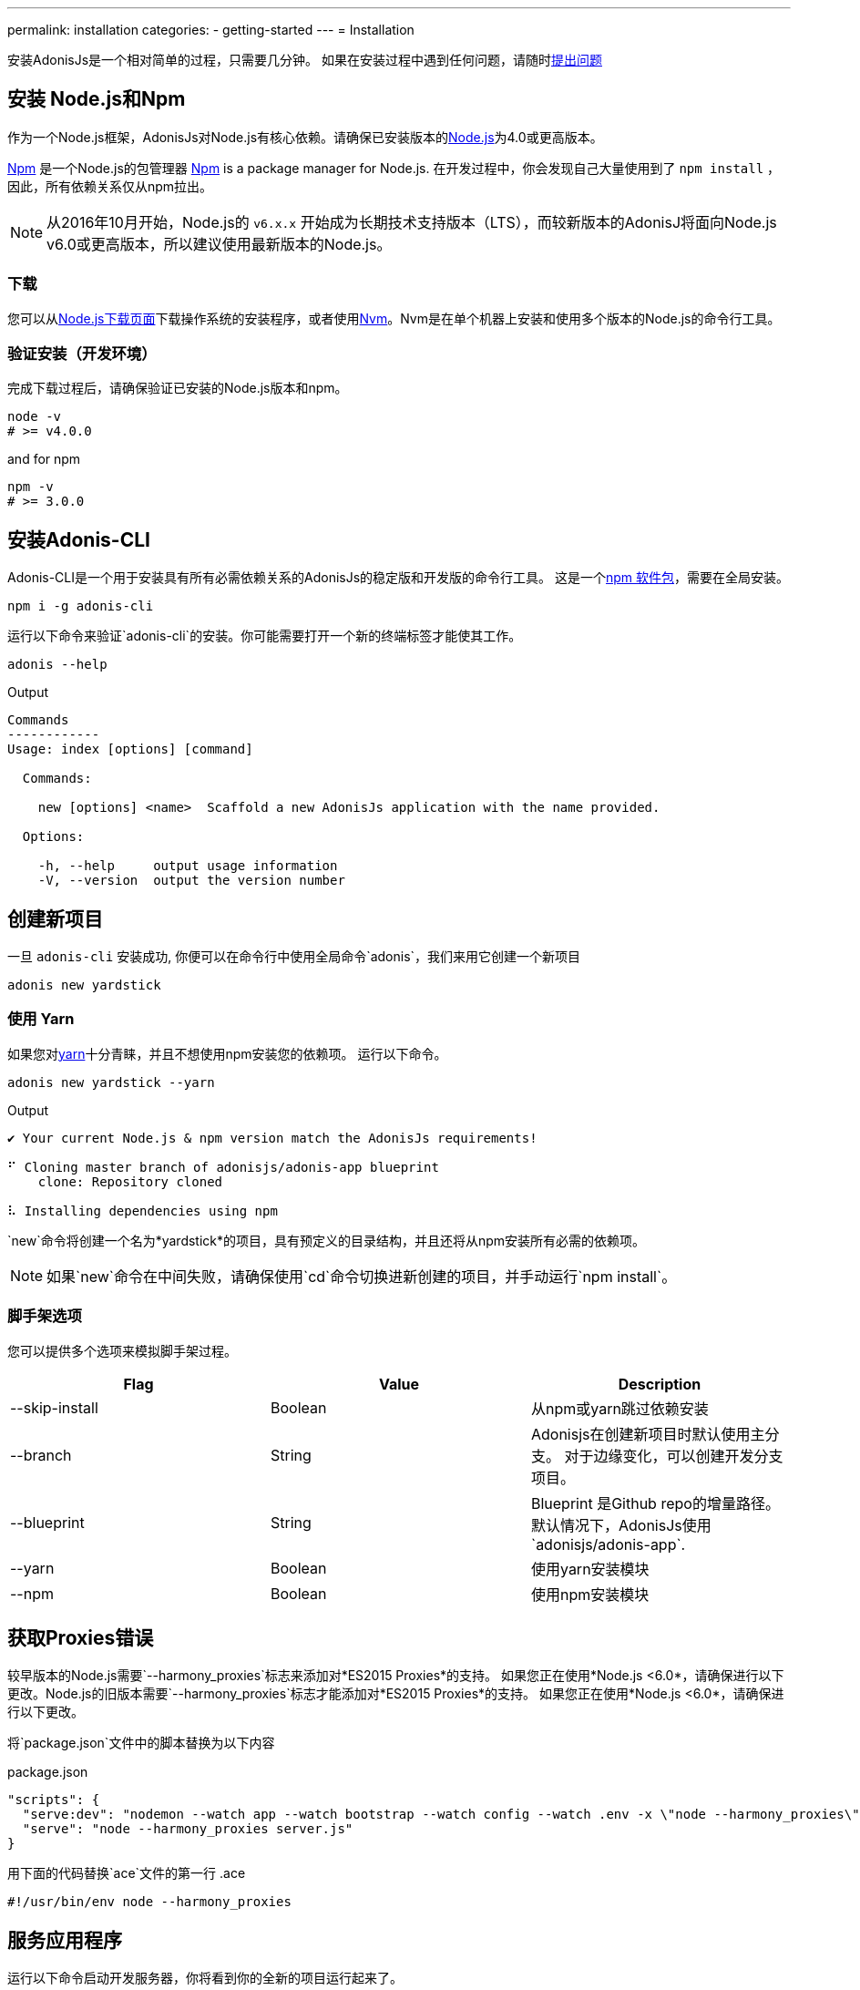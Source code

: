 ---
permalink: installation
categories:
- getting-started
---
= Installation

toc::[]

安装AdonisJs是一个相对简单的过程，只需要几分钟。 如果在安装过程中遇到任何问题，请随时link:https://github.com/adonisjs/adonis-framework/issues[提出问题, window="_blank"]

== 安装 Node.js和Npm
作为一个Node.js框架，AdonisJs对Node.js有核心依赖。请确保已安装版本的link:https://nodejs.org/en/[Node.js, window="_blank"]为4.0或更高版本。

link:https://www.npmjs.org/[Npm, window="_blank"] 是一个Node.js的包管理器
link:https://www.npmjs.org/[Npm, window="_blank"] is a package manager for Node.js. 在开发过程中，你会发现自己大量使用到了 `npm install` ，因此，所有依赖关系仅从npm拉出。

NOTE: 从2016年10月开始，Node.js的 `v6.x.x` 开始成为长期技术支持版本（LTS），而较新版本的AdonisJ将面向Node.js v6.0或更高版本，所以建议使用最新版本的Node.js。


=== 下载
您可以从link:https://nodejs.org/en/download[Node.js下载页面, window="_blank"]下载操作系统的安装程序，或者使用link:https://github.com/creationix/nvm#install-script[Nvm, window="_blank"]。Nvm是在单个机器上安装和使用多个版本的Node.js的命令行工具。

=== 验证安装（开发环境）
完成下载过程后，请确保验证已安装的Node.js版本和npm。

[source, bash]
----
node -v
# >= v4.0.0
----

and for npm

[source, bash]
----
npm -v
# >= 3.0.0
----

== 安装Adonis-CLI
Adonis-CLI是一个用于安装具有所有必需依赖关系的AdonisJs的稳定版和开发版的命令行工具。 这是一个link:https://www.npmjs.com/package/adonis-cli[npm 软件包, window="_blank"]，需要在全局安装。


[source, bash]
----
npm i -g adonis-cli
----

运行以下命令来验证`adonis-cli`的安装。你可能需要打开一个新的终端标签才能使其工作。

[source, bash]
----
adonis --help
----

.Output
[source, bash]
----
Commands
------------
Usage: index [options] [command]

  Commands:

    new [options] <name>  Scaffold a new AdonisJs application with the name provided.

  Options:

    -h, --help     output usage information
    -V, --version  output the version number
----


== 创建新项目
一旦 `adonis-cli` 安装成功, 你便可以在命令行中使用全局命令`adonis`，我们来用它创建一个新项目

[source, bash]
----
adonis new yardstick
----

=== 使用 Yarn
如果您对link:https://yarnpkg.com/[yarn, window="_blank"]十分青睐，并且不想使用npm安装您的依赖项。 运行以下命令。

[source, bash]
----
adonis new yardstick --yarn
----

.Output
[source, bash]
----
✔ Your current Node.js & npm version match the AdonisJs requirements!

⠋ Cloning master branch of adonisjs/adonis-app blueprint
    clone: Repository cloned

⠧ Installing dependencies using npm
----

`new`命令将创建一个名为*yardstick*的项目，具有预定义的目录结构，并且还将从npm安装所有必需的依赖项。

NOTE: 如果`new`命令在中间失败，请确保使用`cd`命令切换进新创建的项目，并手动运行`npm install`。

=== 脚手架选项
您可以提供多个选项来模拟脚手架过程。

[options="header"]
|====
| Flag | Value | Description
| --skip-install | Boolean | 从npm或yarn跳过依赖安装
| --branch | String | Adonisjs在创建新项目时默认使用主分支。 对于边缘变化，可以创建开发分支项目。
| --blueprint | String | Blueprint 是Github repo的增量路径。 默认情况下，AdonisJs使用`adonisjs/adonis-app`.
| --yarn | Boolean | 使用yarn安装模块
| --npm | Boolean | 使用npm安装模块
|====

== 获取Proxies错误
较早版本的Node.js需要`--harmony_proxies`标志来添加对*ES2015 Proxies*的支持。 如果您正在使用*Node.js <6.0*，请确保进行以下更改。Node.js的旧版本需要`--harmony_proxies`标志才能添加对*ES2015 Proxies*的支持。 如果您正在使用*Node.js <6.0*，请确保进行以下更改。

将`package.json`文件中的脚本替换为以下内容

.package.json
[source, json]
----
"scripts": {
  "serve:dev": "nodemon --watch app --watch bootstrap --watch config --watch .env -x \"node --harmony_proxies\" server.js",
  "serve": "node --harmony_proxies server.js"
}
----

用下面的代码替换`ace`文件的第一行
.ace
[source, bash]
----
#!/usr/bin/env node --harmony_proxies
----

== 服务应用程序
运行以下命令启动开发服务器，你将看到你的全新的项目运行起来了。

[source, bash]
----
cd yardstick
npm run serve:dev
----

.Output
[source, bash]
----
[nodemon] starting `node server.js`
info adonis:framework serving app on http://localhost:3333
----

默认情况下，AdonisJs将使用端口3333启动服务器，可以通过`.env`文件进行配置。现在打开http://localhost:3333查看欢迎页面。

image:http://i.imgbox.com/xAYvmnBq.png[Welcome page]

== 手动安装
如果因为一些原因您不使用xref:_installing_adonis_cli[Adonis CLI] , 您必须执行以下步骤从GitHub克隆repo并手动安装依赖关系。

[source, bash]
----
git clone --dissociate https://github.com/adonisjs/adonis-app yardstick
cd yardstick
----

.Installing dependencies
[source, bash]
----
npm install
----
